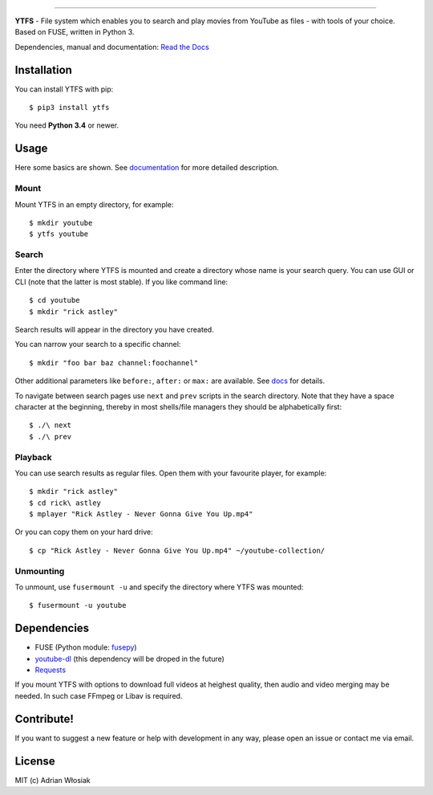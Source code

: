 .. image:: http://i.imgur.com/Wbss2gh.png

*****************************************

**YTFS** - File system which enables you to search and play movies from YouTube as files - with tools of your choice.  
Based on FUSE, written in Python 3.

Dependencies, manual and documentation: `Read the Docs <http://ytfs.readthedocs.org/en/latest/>`_

Installation
============

You can install YTFS with pip::

    $ pip3 install ytfs

You need **Python 3.4** or newer.

Usage
=====

Here some basics are shown. See `documentation <http://ytfs.readthedocs.org/en/latest/tutorial.html>`_ for more detailed description.

Mount
-----

Mount YTFS in an empty directory, for example::

    $ mkdir youtube
    $ ytfs youtube

Search
------

Enter the directory where YTFS is mounted and create a directory whose name is your search query. You can use GUI or CLI (note that the latter is most stable). If you like command line::

    $ cd youtube
    $ mkdir "rick astley"

Search results will appear in the directory you have created.

You can narrow your search to a specific channel::

    $ mkdir "foo bar baz channel:foochannel"

Other additional parameters like ``before:``, ``after:`` or ``max:`` are available. See `docs <http://ytfs.readthedocs.org/en/latest/tutorial.html#advanced-search-parameters>`_ for details.

To navigate between search pages use ``next`` and ``prev`` scripts in the search directory. Note that they have a space character at the beginning, thereby in most shells/file managers they should be alphabetically first::

    $ ./\ next
    $ ./\ prev

Playback
--------

You can use search results as regular files. Open them with your favourite player, for example::

    $ mkdir "rick astley"
    $ cd rick\ astley
    $ mplayer "Rick Astley - Never Gonna Give You Up.mp4"

Or you can copy them on your hard drive::

    $ cp "Rick Astley - Never Gonna Give You Up.mp4" ~/youtube-collection/

Unmounting
----------

To unmount, use ``fusermount -u`` and specify the directory where YTFS was mounted::

    $ fusermount -u youtube

Dependencies
============

* FUSE (Python module: `fusepy <https://github.com/terencehonles/fusepy>`_)
* `youtube-dl <https://github.com/rg3/youtube-dl/tree/master/youtube_dl>`_ (this dependency will be droped in the future)
* `Requests <https://github.com/kennethreitz/requests>`_

If you mount YTFS with options to download full videos at heighest quality, then audio and video merging may be needed. In such case FFmpeg or Libav is required.

Contribute!
===========

If you want to suggest a new feature or help with development in any way, please open an issue or contact me via email.

License
=======

MIT (c) Adrian Włosiak
